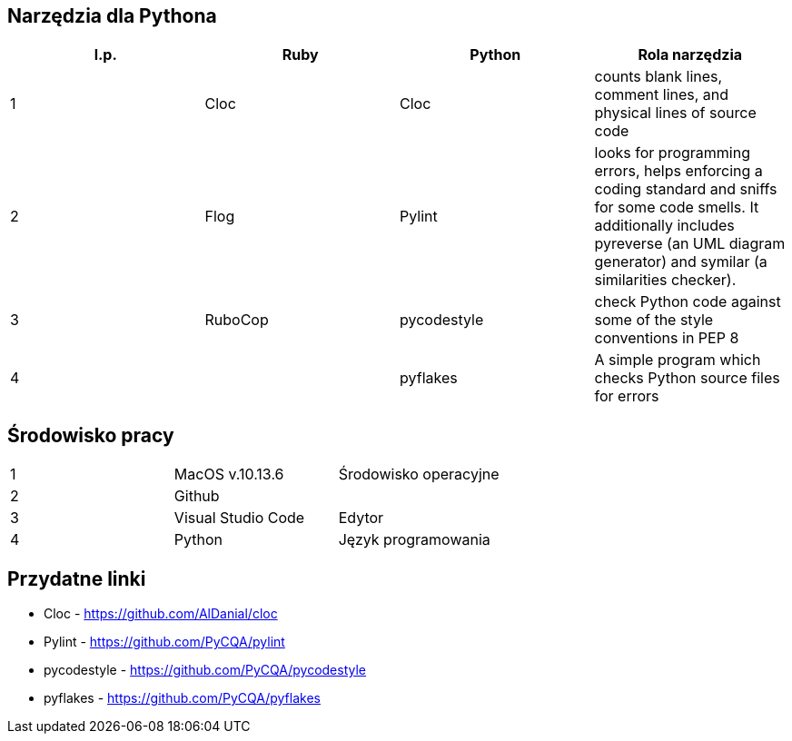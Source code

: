 == Narzędzia dla Pythona
[options="header"]
|=======================
|l.p. |Ruby       |Python         |Rola narzędzia
|1    |Cloc       |Cloc           |counts blank lines, comment lines, and physical lines of source code
|2    |Flog       |Pylint         |looks for programming errors, helps enforcing a coding standard and sniffs for some code smells. It additionally includes pyreverse (an UML diagram generator) and symilar (a similarities checker).
|3    |RuboCop    |pycodestyle    |check Python code against some of the style conventions in PEP 8
|4    |           |pyflakes       |A simple program which checks Python source files for errors
|=======================

== Środowisko pracy
|=======================
|1    |MacOS v.10.13.6  |Środowisko operacyjne
|2    |Github           |
|3    |Visual Studio Code |Edytor
|4    |Python           |Język programowania
|=======================

== Przydatne linki
- Cloc - https://github.com/AlDanial/cloc
- Pylint - https://github.com/PyCQA/pylint
- pycodestyle - https://github.com/PyCQA/pycodestyle
- pyflakes - https://github.com/PyCQA/pyflakes